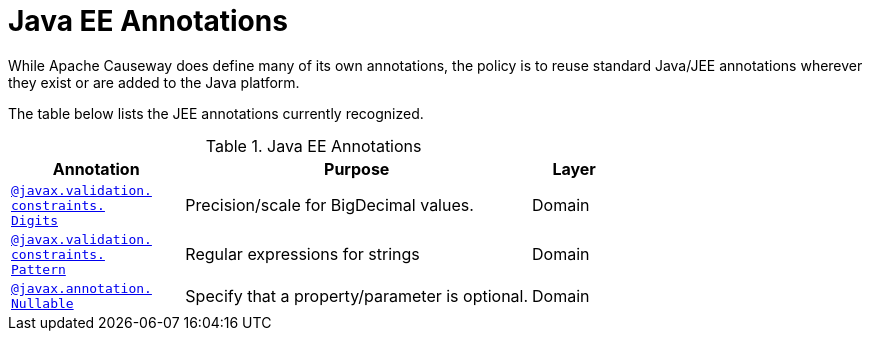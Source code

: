 = Java EE Annotations

:Notice: Licensed to the Apache Software Foundation (ASF) under one or more contributor license agreements. See the NOTICE file distributed with this work for additional information regarding copyright ownership. The ASF licenses this file to you under the Apache License, Version 2.0 (the "License"); you may not use this file except in compliance with the License. You may obtain a copy of the License at. http://www.apache.org/licenses/LICENSE-2.0 . Unless required by applicable law or agreed to in writing, software distributed under the License is distributed on an "AS IS" BASIS, WITHOUT WARRANTIES OR  CONDITIONS OF ANY KIND, either express or implied. See the License for the specific language governing permissions and limitations under the License.
:page-partial:


While Apache Causeway does define many of its own annotations, the policy is to reuse standard Java/JEE annotations wherever they exist or are added to the Java platform.

The table below lists the JEE annotations currently recognized.


.Java EE Annotations
[cols="2,4a,1", options="header"]
|===
|Annotation
|Purpose
|Layer

|xref:refguide:applib-ant:Digits.adoc[`@javax.validation.` +
`constraints.` +
`Digits`]
|Precision/scale for BigDecimal values.
|Domain

|xref:refguide:applib-ant:Pattern.adoc[`@javax.validation.` +
`constraints.` +
`Pattern`]
|Regular expressions for strings
|Domain


|xref:refguide:applib-ant:Digits.adoc[`@javax.annotation.` +
`Nullable`]
|Specify that a property/parameter is optional.
|Domain


|===



